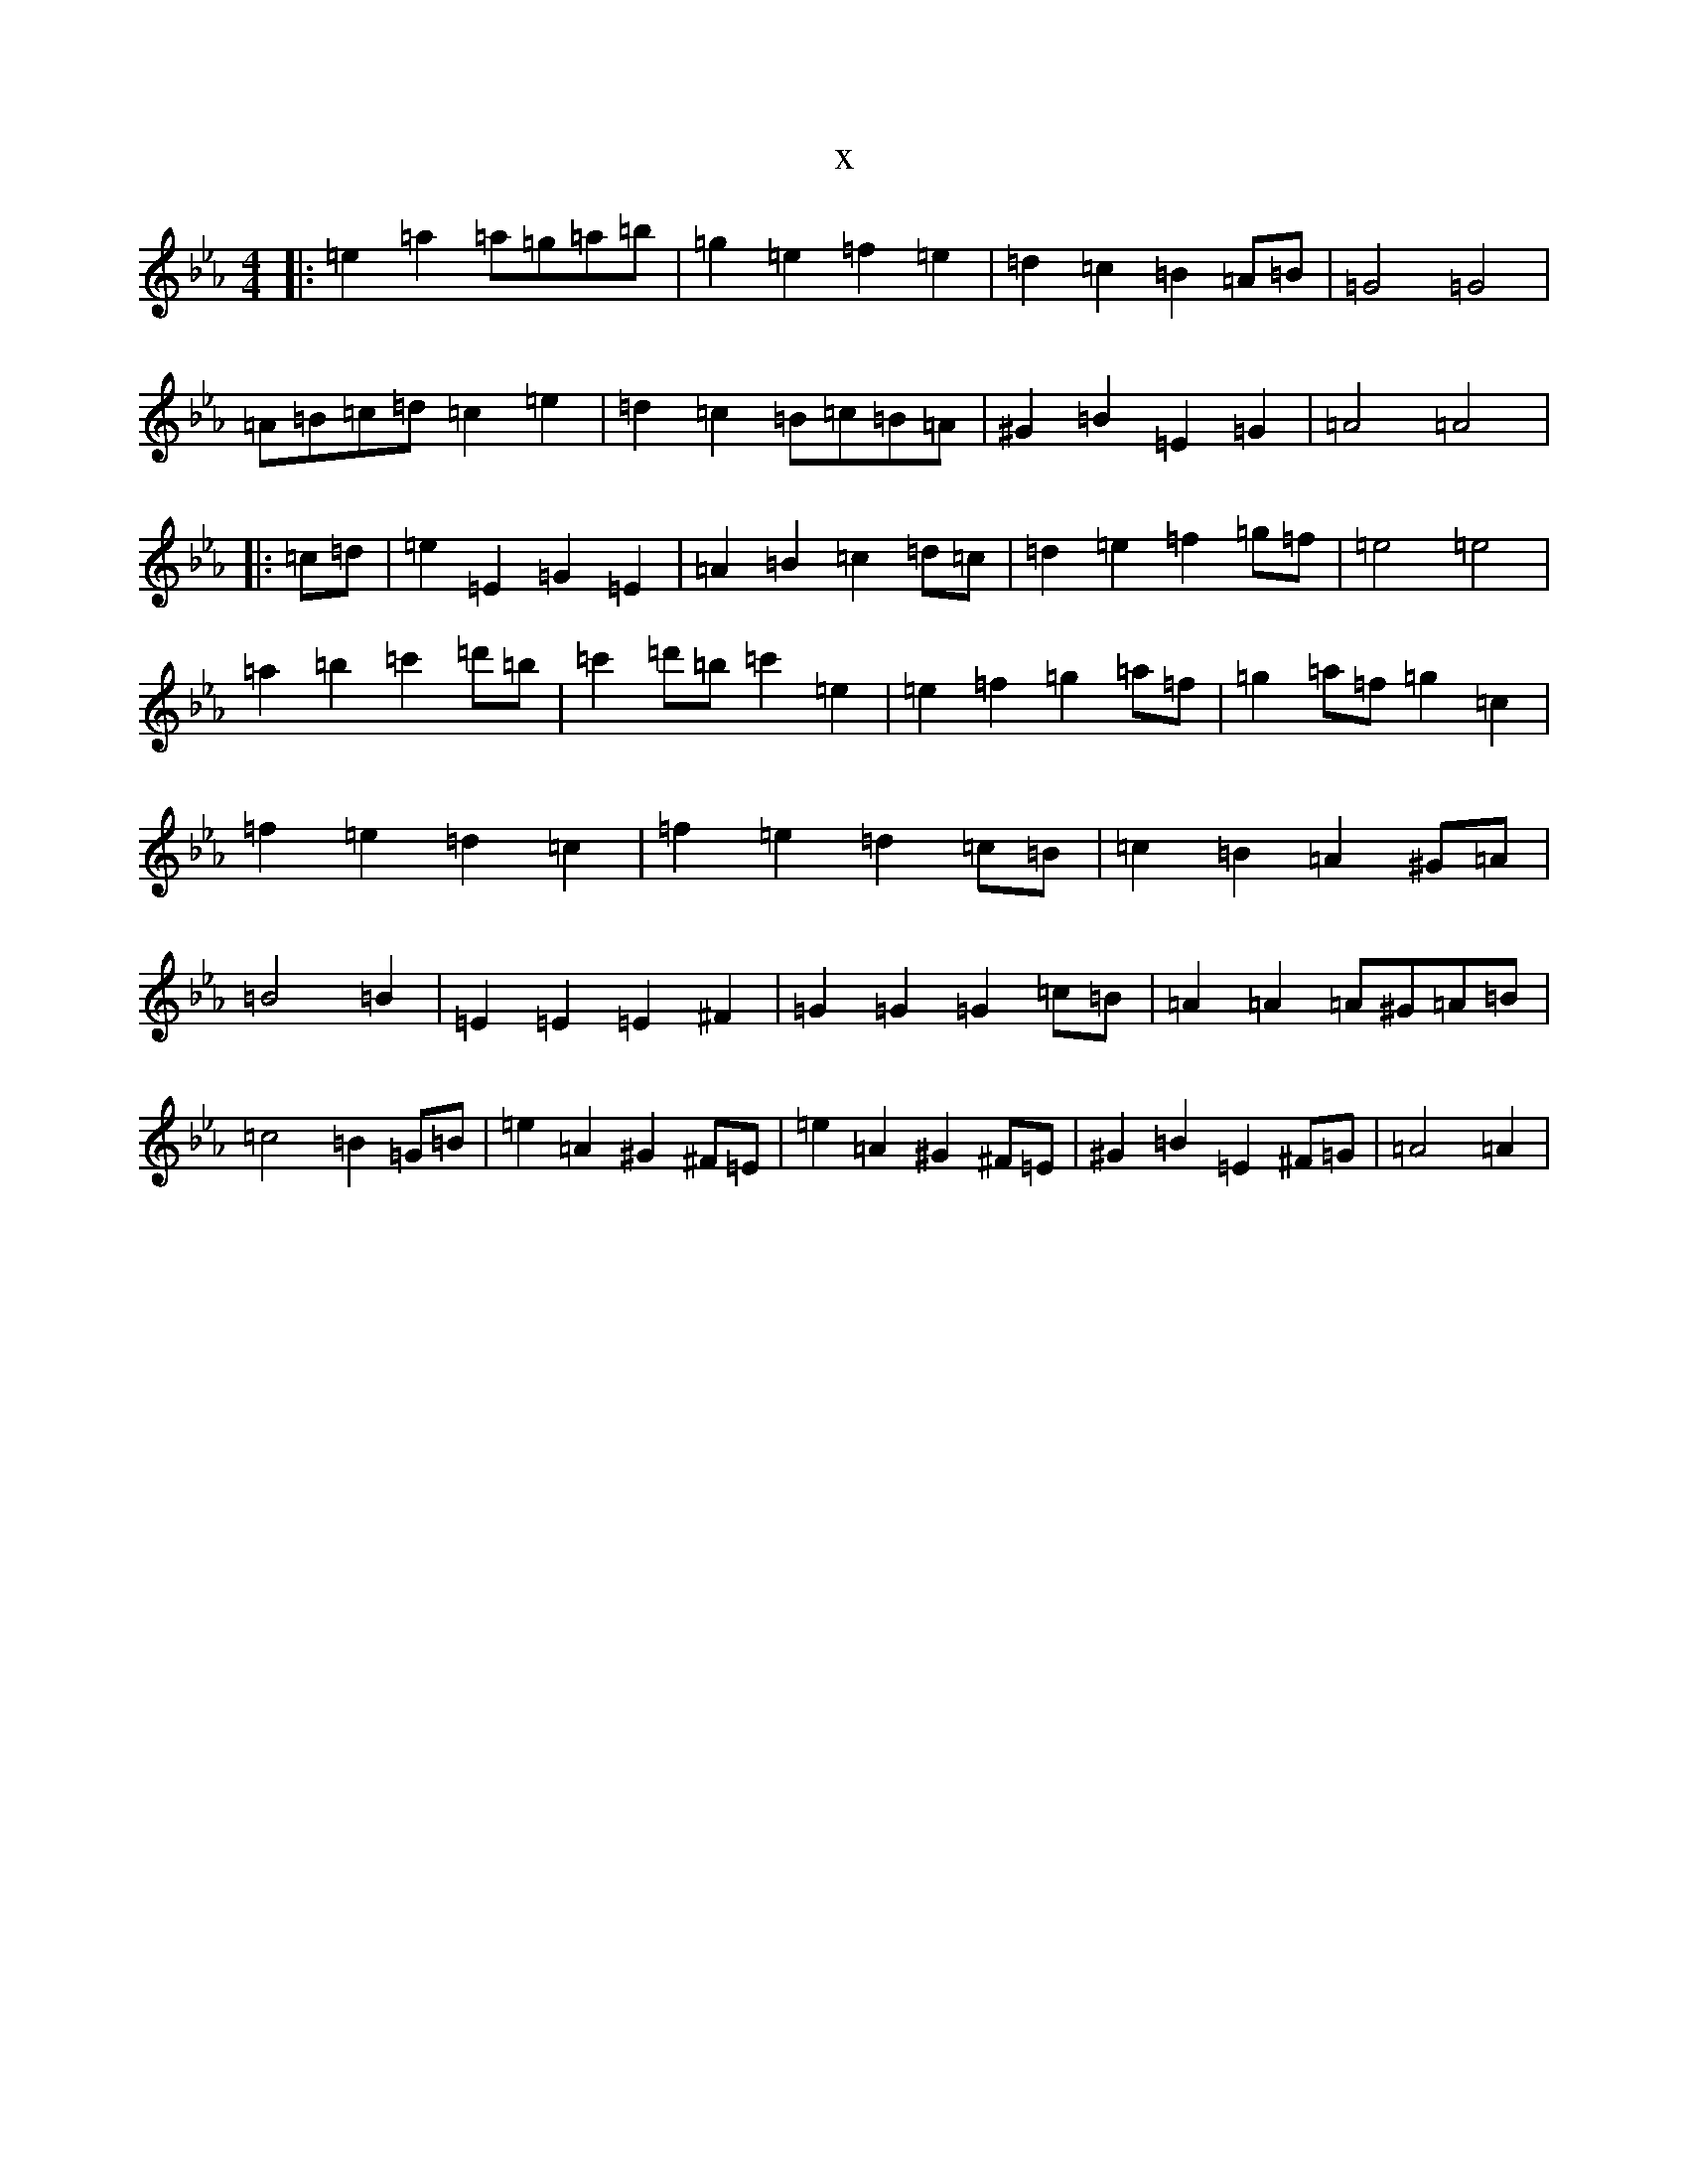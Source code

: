 X:13303
T:x
L:1/8
M:4/4
K: C minor
|:=e2=a2=a=g=a=b|=g2=e2=f2=e2|=d2=c2=B2=A=B|=G4=G4|=A=B=c=d=c2=e2|=d2=c2=B=c=B=A|^G2=B2=E2=G2|=A4=A4|:=c=d|=e2=E2=G2=E2|=A2=B2=c2=d=c|=d2=e2=f2=g=f|=e4=e4|=a2=b2=c'2=d'=b|=c'2=d'=b=c'2=e2|=e2=f2=g2=a=f|=g2=a=f=g2=c2|=f2=e2=d2=c2|=f2=e2=d2=c=B|=c2=B2=A2^G=A|=B4=B2|=E2=E2=E2^F2|=G2=G2=G2=c=B|=A2=A2=A^G=A=B|=c4=B2=G=B|=e2=A2^G2^F=E|=e2=A2^G2^F=E|^G2=B2=E2^F=G|=A4=A2|